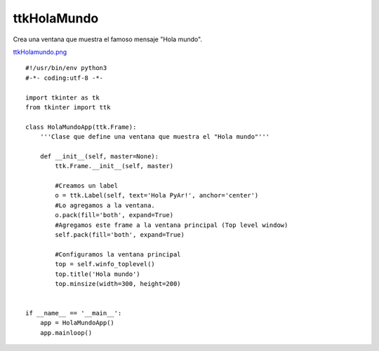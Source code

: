 
ttkHolaMundo
------------

Crea una ventana que muestra el famoso mensaje "Hola mundo".

`ttkHolamundo.png </wiki/ttkHolamundo/attachment/121/ttkHolamundo.png>`_

::

    #!/usr/bin/env python3
    #-*- coding:utf-8 -*-

    import tkinter as tk
    from tkinter import ttk

    class HolaMundoApp(ttk.Frame):
        '''Clase que define una ventana que muestra el "Hola mundo"'''

        def __init__(self, master=None):
            ttk.Frame.__init__(self, master)

            #Creamos un label
            o = ttk.Label(self, text='Hola PyAr!', anchor='center')
            #Lo agregamos a la ventana.
            o.pack(fill='both', expand=True)
            #Agregamos este frame a la ventana principal (Top level window)
            self.pack(fill='both', expand=True)

            #Configuramos la ventana principal
            top = self.winfo_toplevel()
            top.title('Hola mundo')
            top.minsize(width=300, height=200)


    if __name__ == '__main__':
        app = HolaMundoApp()
        app.mainloop()

